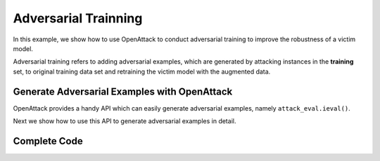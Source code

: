 ============================================
Adversarial Trainning
============================================

In this example, we show how to use OpenAttack to conduct adversarial training to improve the robustness of a victim model.

Adversarial training refers to adding adversarial examples, which are generated by attacking instances in the **training** set, to original training data set and retraining the victim model with the augmented data.

Generate Adversarial Examples with OpenAttack
----------------------------------------------

OpenAttack provides a handy API which can easily generate adversarial examples, 
namely ``attack_eval.ieval()``.

Next we show how to use this API to generate adversarial examples in detail.

.. code-block:: python
    :linenos:

    # Launch adversarial attacks and generate adversarial examples 
    def attack(classifier, dataset, attacker = OpenAttack.attackers.PWWSAttacker()):
        attack_eval = OpenAttack.AttackEval(
            attacker,
            classifier,
        )
        correct_samples = [
            inst for inst in dataset if classifier.get_pred( [inst["x"]] )[0] == inst["y"]
        ]
        
        accuracy = len(correct_samples) / len(dataset)

        adversarial_samples = {
            "x": [],
            "y": [],
            "tokens": []
        }
        
        for result in tqdm.tqdm(attack_eval.ieval(correct_samples), total=len(correct_samples)):
            if result["success"]:
                adversarial_samples["x"].append(result["result"])
                adversarial_samples["y"].append(result["data"]["y"])
                adversarial_samples["tokens"].append(tokenizer.tokenize(result["result"], pos_tagging=False))
        
        attack_success_rate = len(adversarial_samples["x"]) / len(correct_samples)

        print("Accuracy: %lf%%\nAttack success rate: %lf%%" % (accuracy * 100, attack_success_rate * 100))

        return datasets.Dataset.from_dict(adversarial_samples)
    

Complete Code 
-------------------

.. code-block:: python
    :linenos:

    import OpenAttack
    import torch
    import datasets
    import tqdm

    from OpenAttack.text_process.tokenizer import PunctTokenizer

    tokenizer = PunctTokenizer()

    class MyClassifier(OpenAttack.Classifier):
        def __init__(self, model, vocab) -> None:
            self.model = model
            self.vocab = vocab
        
        def get_prob(self, sentences):
            with torch.no_grad():
                token_ids = make_batch_tokens([
                    tokenizer.tokenize(sent, pos_tagging=False) for sent in sentences
                ], self.vocab)
                token_ids = torch.LongTensor(token_ids)
                return self.model(token_ids).cpu().numpy()
        
        def get_pred(self, sentences):
            return self.get_prob(sentences).argmax(axis=1)


    # Design a feedforward neural network as the the victim sentiment analysis model
    def make_model(vocab_size):
        """
        see `tutorial - pytorch <https://pytorch.org/tutorials/beginner/text_sentiment_ngrams_tutorial.html#define-the-model>`__
        """
        import torch.nn as nn
        class TextSentiment(nn.Module):
            def __init__(self, vocab_size, embed_dim=32, num_class=2):
                super().__init__()
                self.embedding = nn.EmbeddingBag(vocab_size, embed_dim)
                self.fc = nn.Linear(embed_dim, num_class)
                self.softmax = nn.Softmax(dim=1)
                self.init_weights()

            def init_weights(self):
                initrange = 0.5
                self.embedding.weight.data.uniform_(-initrange, initrange)
                self.fc.weight.data.uniform_(-initrange, initrange)
                self.fc.bias.data.zero_()

            def forward(self, text):
                embedded = self.embedding(text, None)
                return self.softmax(self.fc(embedded))
        return TextSentiment(vocab_size)

    def dataset_mapping(x):
        return {
            "x": x["sentence"],
            "y": 1 if x["label"] > 0.5 else 0,
            "tokens":  tokenizer.tokenize(x["sentence"], pos_tagging=False)
        }

    # Choose SST-2 as the dataset
    def prepare_data():
        vocab = {
            "<UNK>": 0,
            "<PAD>": 1
        }
        dataset = datasets.load_dataset("sst").map(function=dataset_mapping).remove_columns(["label", "sentence", "tree"])
        for dataset_name in ["train", "validation", "test"]:
            for inst in dataset[dataset_name]:
                for token in inst["tokens"]:
                    if token not in vocab:
                        vocab[token] = len(vocab)
        return dataset["train"], dataset["validation"], dataset["test"], vocab

    def make_batch_tokens(tokens_list, vocab):
        batch_x = [
            [ 
                vocab[token] if token in vocab else vocab["<UNK>"]
                    for token in tokens
            ] for tokens in tokens_list
        ]
        max_len = max( [len(tokens) for tokens in tokens_list] )
        batch_x = [
            sentence + [vocab["<PAD>"]] * (max_len - len(sentence))
                for sentence in batch_x
        ]
        return batch_x

    # Batch data
    def make_batch(data, vocab):
        batch_x = make_batch_tokens(data["tokens"], vocab)
        batch_y = data["y"]
        return torch.LongTensor(batch_x), torch.LongTensor(batch_y)

    # Train the victim model for one epoch 
    def train_epoch(model, dataset, vocab, batch_size=128, learning_rate=5e-3):
        dataset = dataset.shuffle()
        model.train()
        criterion = torch.nn.NLLLoss()
        optimizer = torch.optim.Adam(model.parameters(), lr=learning_rate)
        avg_loss = 0
        for start in range(0, len(dataset), batch_size):
            train_x, train_y = make_batch(dataset[start: start + batch_size], vocab)
            pred = model(train_x)
            loss = criterion(pred.log(), train_y)
            optimizer.zero_grad()
            loss.backward()
            optimizer.step()
            avg_loss += loss.item()
        return avg_loss / len(dataset)

    def eval_classifier_acc(dataset, victim):
        correct = 0
        for inst in dataset:
            correct += (victim.get_pred( [inst["x"]] )[0] == inst["y"])
        return correct / len(dataset)

    # Train the victim model and conduct evaluation
    def train_model(model, data_train, data_valid, vocab, num_epoch=10):
        mx_acc = None
        mx_model = None
        for i in range(num_epoch):
            loss = train_epoch(model, data_train, vocab)
            victim = MyClassifier(model, vocab)
            accuracy = eval_classifier_acc(data_valid, victim)
            print("Epoch %d: loss: %lf, accuracy %lf" % (i, loss, accuracy))
            if mx_acc is None or mx_acc < accuracy:
                mx_model = model.state_dict()
        model.load_state_dict(mx_model)
        return model

    # Launch adversarial attacks and generate adversarial examples 
    def attack(classifier, dataset, attacker = OpenAttack.attackers.PWWSAttacker()):
        attack_eval = OpenAttack.AttackEval(
            attacker,
            classifier,
        )
        correct_samples = [
            inst for inst in dataset if classifier.get_pred( [inst["x"]] )[0] == inst["y"]
        ]
        
        accuracy = len(correct_samples) / len(dataset)

        adversarial_samples = {
            "x": [],
            "y": [],
            "tokens": []
        }
        
        for result in tqdm.tqdm(attack_eval.ieval(correct_samples), total=len(correct_samples)):
            if result["success"]:
                adversarial_samples["x"].append(result["result"])
                adversarial_samples["y"].append(result["data"]["y"])
                adversarial_samples["tokens"].append(tokenizer.tokenize(result["result"], pos_tagging=False))
        
        attack_success_rate = len(adversarial_samples["x"]) / len(correct_samples)

        print("Accuracy: %lf%%\nAttack success rate: %lf%%" % (accuracy * 100, attack_success_rate * 100))

        return datasets.Dataset.from_dict(adversarial_samples)

    def main():
        print("Loading data")
        train, valid, test, vocab = prepare_data() # Load dataset
        model = make_model(len(vocab)) # Design a victim model

        print("Training")
        trained_model = train_model(model, train, valid, vocab) # Train the victim model
        
        print("Generating adversarial samples (this step will take dozens of minutes)")
        victim = MyClassifier(trained_model, vocab) # Wrap the victim model
        adversarial_samples = attack(victim, train) # Conduct adversarial attacks and generate adversarial examples

        print("Adversarially training classifier")
        print(train.features)
        print(adversarial_samples.features)

        new_dataset = {
            "x": [],
            "y": [],
            "tokens": []
        }
        for it in train:
            new_dataset["x"].append( it["x"] )
            new_dataset["y"].append( it["y"] )
            new_dataset["tokens"].append( it["tokens"] )
        
        for it in adversarial_samples:
            new_dataset["x"].append( it["x"] )
            new_dataset["y"].append( it["y"] )
            new_dataset["tokens"].append( it["tokens"] )
            
        finetune_model = train_model(trained_model, datasets.Dataset.from_dict(new_dataset), valid, vocab) # Retrain the classifier with additional adversarial examples

        print("Testing enhanced model (this step will take dozens of minutes)")
        attack(victim, train) # Re-attack the victim model to measure the effect of adversarial training
